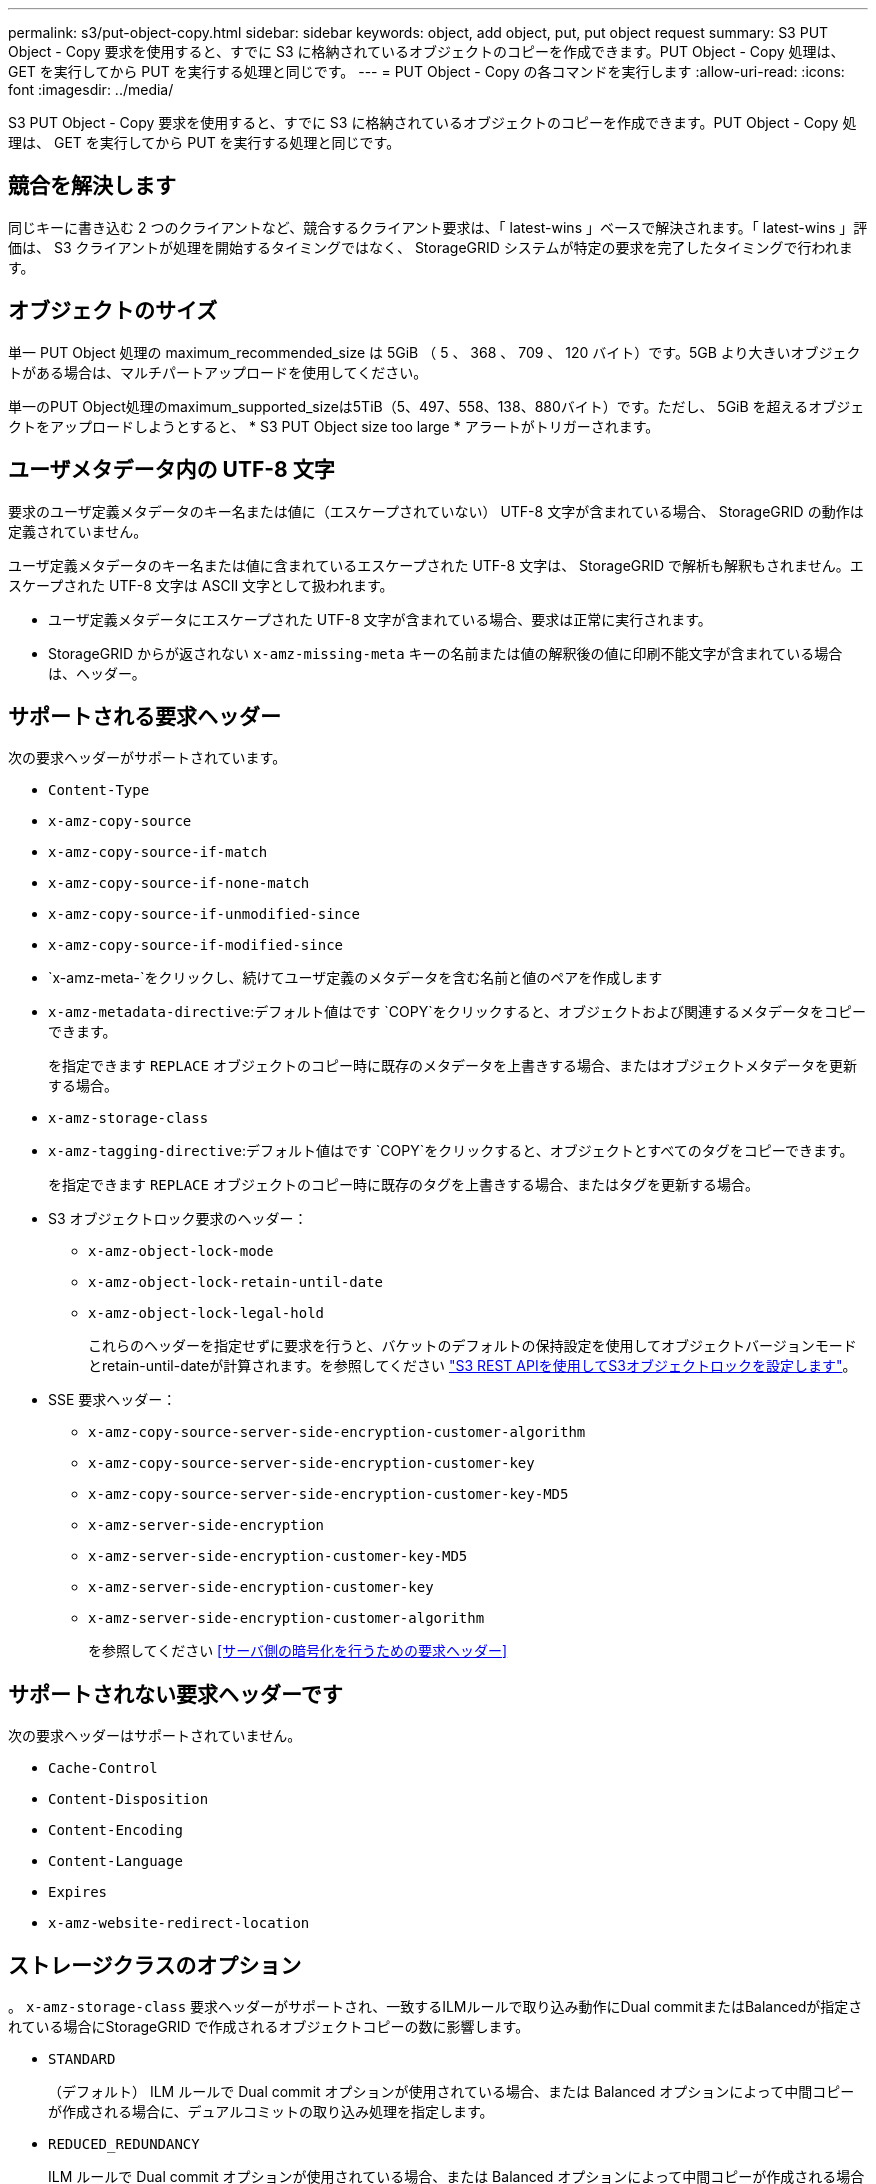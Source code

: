 ---
permalink: s3/put-object-copy.html 
sidebar: sidebar 
keywords: object, add object, put, put object request 
summary: S3 PUT Object - Copy 要求を使用すると、すでに S3 に格納されているオブジェクトのコピーを作成できます。PUT Object - Copy 処理は、 GET を実行してから PUT を実行する処理と同じです。 
---
= PUT Object - Copy の各コマンドを実行します
:allow-uri-read: 
:icons: font
:imagesdir: ../media/


[role="lead"]
S3 PUT Object - Copy 要求を使用すると、すでに S3 に格納されているオブジェクトのコピーを作成できます。PUT Object - Copy 処理は、 GET を実行してから PUT を実行する処理と同じです。



== 競合を解決します

同じキーに書き込む 2 つのクライアントなど、競合するクライアント要求は、「 latest-wins 」ベースで解決されます。「 latest-wins 」評価は、 S3 クライアントが処理を開始するタイミングではなく、 StorageGRID システムが特定の要求を完了したタイミングで行われます。



== オブジェクトのサイズ

単一 PUT Object 処理の maximum_recommended_size は 5GiB （ 5 、 368 、 709 、 120 バイト）です。5GB より大きいオブジェクトがある場合は、マルチパートアップロードを使用してください。

単一のPUT Object処理のmaximum_supported_sizeは5TiB（5、497、558、138、880バイト）です。ただし、 5GiB を超えるオブジェクトをアップロードしようとすると、 * S3 PUT Object size too large * アラートがトリガーされます。



== ユーザメタデータ内の UTF-8 文字

要求のユーザ定義メタデータのキー名または値に（エスケープされていない） UTF-8 文字が含まれている場合、 StorageGRID の動作は定義されていません。

ユーザ定義メタデータのキー名または値に含まれているエスケープされた UTF-8 文字は、 StorageGRID で解析も解釈もされません。エスケープされた UTF-8 文字は ASCII 文字として扱われます。

* ユーザ定義メタデータにエスケープされた UTF-8 文字が含まれている場合、要求は正常に実行されます。
* StorageGRID からが返されない `x-amz-missing-meta` キーの名前または値の解釈後の値に印刷不能文字が含まれている場合は、ヘッダー。




== サポートされる要求ヘッダー

次の要求ヘッダーがサポートされています。

* `Content-Type`
* `x-amz-copy-source`
* `x-amz-copy-source-if-match`
* `x-amz-copy-source-if-none-match`
* `x-amz-copy-source-if-unmodified-since`
* `x-amz-copy-source-if-modified-since`
* `x-amz-meta-`をクリックし、続けてユーザ定義のメタデータを含む名前と値のペアを作成します
* `x-amz-metadata-directive`:デフォルト値はです `COPY`をクリックすると、オブジェクトおよび関連するメタデータをコピーできます。
+
を指定できます `REPLACE` オブジェクトのコピー時に既存のメタデータを上書きする場合、またはオブジェクトメタデータを更新する場合。

* `x-amz-storage-class`
* `x-amz-tagging-directive`:デフォルト値はです `COPY`をクリックすると、オブジェクトとすべてのタグをコピーできます。
+
を指定できます `REPLACE` オブジェクトのコピー時に既存のタグを上書きする場合、またはタグを更新する場合。

* S3 オブジェクトロック要求のヘッダー：
+
** `x-amz-object-lock-mode`
** `x-amz-object-lock-retain-until-date`
** `x-amz-object-lock-legal-hold`
+
これらのヘッダーを指定せずに要求を行うと、バケットのデフォルトの保持設定を使用してオブジェクトバージョンモードとretain-until-dateが計算されます。を参照してください link:../s3/use-s3-api-for-s3-object-lock.html["S3 REST APIを使用してS3オブジェクトロックを設定します"]。



* SSE 要求ヘッダー：
+
** `x-amz-copy-source​-server-side​-encryption​-customer-algorithm`
** `x-amz-copy-source​-server-side-encryption-customer-key`
** `x-amz-copy-source​-server-side-encryption-customer-key-MD5`
** `x-amz-server-side-encryption`
** `x-amz-server-side-encryption-customer-key-MD5`
** `x-amz-server-side-encryption-customer-key`
** `x-amz-server-side-encryption-customer-algorithm`
+
を参照してください <<サーバ側の暗号化を行うための要求ヘッダー>>







== サポートされない要求ヘッダーです

次の要求ヘッダーはサポートされていません。

* `Cache-Control`
* `Content-Disposition`
* `Content-Encoding`
* `Content-Language`
* `Expires`
* `x-amz-website-redirect-location`




== ストレージクラスのオプション

。 `x-amz-storage-class` 要求ヘッダーがサポートされ、一致するILMルールで取り込み動作にDual commitまたはBalancedが指定されている場合にStorageGRID で作成されるオブジェクトコピーの数に影響します。

* `STANDARD`
+
（デフォルト） ILM ルールで Dual commit オプションが使用されている場合、または Balanced オプションによって中間コピーが作成される場合に、デュアルコミットの取り込み処理を指定します。

* `REDUCED_REDUNDANCY`
+
ILM ルールで Dual commit オプションが使用されている場合、または Balanced オプションによって中間コピーが作成される場合に、シングルコミットの取り込み処理を指定します。

+

NOTE: S3オブジェクトロックを有効にしてオブジェクトをバケットに取り込む場合は、を使用します `REDUCED_REDUNDANCY` オプションは無視されます。古い準拠バケットにオブジェクトを取り込む場合は、を参照してください `REDUCED_REDUNDANCY` オプションを指定するとエラーが返されます。StorageGRID では、常にデュアルコミットの取り込みが実行され、コンプライアンス要件が満たされます。





== PUT Object - Copy で x-amz-copy-source を使用しています

ソースのバケットとキーの場合は、で指定します `x-amz-copy-source` ヘッダーはデスティネーションのバケットおよびキーとは異なり、ソースオブジェクトデータのコピーがデスティネーションに書き込まれます。

送信元と宛先が一致している場合は、および `x-amz-metadata-directive` ヘッダーはのように指定します `REPLACE`では、要求で指定されたメタデータの値に基づいてオブジェクトのメタデータが更新されます。この場合、 StorageGRID はオブジェクトを再取り込みしません。これには 2 つの重要な結果があります。

* PUT Object - Copyを使用して既存のオブジェクトを暗号化したり、既存のオブジェクトの暗号化を変更したりすることはできません。を用意する場合は `x-amz-server-side-encryption` ヘッダーまたは `x-amz-server-side-encryption-customer-algorithm` ヘッダー。StorageGRID は要求を拒否し、戻ります `XNotImplemented`。
* 一致する ILM ルールで指定されている取り込み動作のオプションが使用されません。更新によって発生したオブジェクト配置の変更は、通常のバックグラウンド ILM プロセスで ILM が再評価されるときに実施されます。
+
つまり、ILMルールの取り込み動作にStrictオプションが使用されている場合、必要なオブジェクト配置を実行できない場合（新たに必要な場所が使用できない場合など）は処理されません。更新されたオブジェクトは、必要な配置を実行可能になるまで現在の配置が維持されます。





== サーバ側の暗号化を行うための要求ヘッダー

サーバ側の暗号化を使用する場合は、ソースオブジェクトが暗号化されているかどうか、およびターゲットオブジェクトを暗号化するかどうかによって、指定する要求ヘッダーが異なります。

* ソースオブジェクトがユーザ指定のキーを使用して暗号化されている場合（ SSE-C ）は、オブジェクトを復号化してコピーできるように、 PUT Object - Copy 要求に次の 3 つのヘッダーを含める必要があります。
+
** `x-amz-copy-source​-server-side​-encryption​-customer-algorithm`:指定します `AES256`。
** `x-amz-copy-source​-server-side-encryption-customer-key`:ソースオブジェクトの作成時に指定した暗号化キーを指定します
** `x-amz-copy-source​-server-side-encryption-customer-key-MD5`:ソースオブジェクトの作成時に指定したMD5ダイジェストを指定します。


* ユーザが指定および管理する一意のキーでターゲットオブジェクト（コピー）を暗号化する場合は、次の 3 つのヘッダーを含めます。
+
** `x-amz-server-side-encryption-customer-algorithm`:指定します `AES256`。
** `x-amz-server-side-encryption-customer-key`:ターゲットオブジェクトの新しい暗号化キーを指定します
** `x-amz-server-side-encryption-customer-key-MD5`:新しい暗号化キーのMD5ダイジェストを指定します。


+

IMPORTANT: 指定した暗号化キーが格納されることはありません。暗号化キーを紛失すると、対応するオブジェクトが失われます。ユーザ指定のキーを使用してオブジェクトデータを保護する前に、の考慮事項を確認してください link:using-server-side-encryption.html["サーバ側の暗号化を使用する"]。

* StorageGRID で管理される一意のキーでターゲットオブジェクト（コピー）を暗号化する（ SSE ）には、 PUT Object - Copy 要求に次のヘッダーを含めます。
+
** `x-amz-server-side-encryption`
+

NOTE: 。 `server-side-encryption` オブジェクトの値を更新できません。代わりに、新しいを使用してコピーを作成します `server-side-encryption` を使用した値 `x-amz-metadata-directive`： `REPLACE`。







== バージョン管理

ソースバケットがバージョン管理に対応している場合は、を使用できます `x-amz-copy-source` オブジェクトの最新バージョンをコピーするヘッダー。オブジェクトの特定のバージョンをコピーするには、を使用してコピーするバージョンを明示的に指定する必要があります `versionId` サブリソース：デスティネーションバケットがバージョン管理に対応している場合は、で生成されたバージョンが返されます `x-amz-version-id` 応答ヘッダー。ターゲットバケットのバージョン管理が一時停止中の場合は、を実行します `x-amz-version-id` 「null」値を返します。

.関連情報
link:../ilm/index.html["ILM を使用してオブジェクトを管理する"]

link:s3-operations-tracked-in-audit-logs.html["監査ログで追跡される S3 処理"]

link:put-object.html["PUT Object の場合"]
